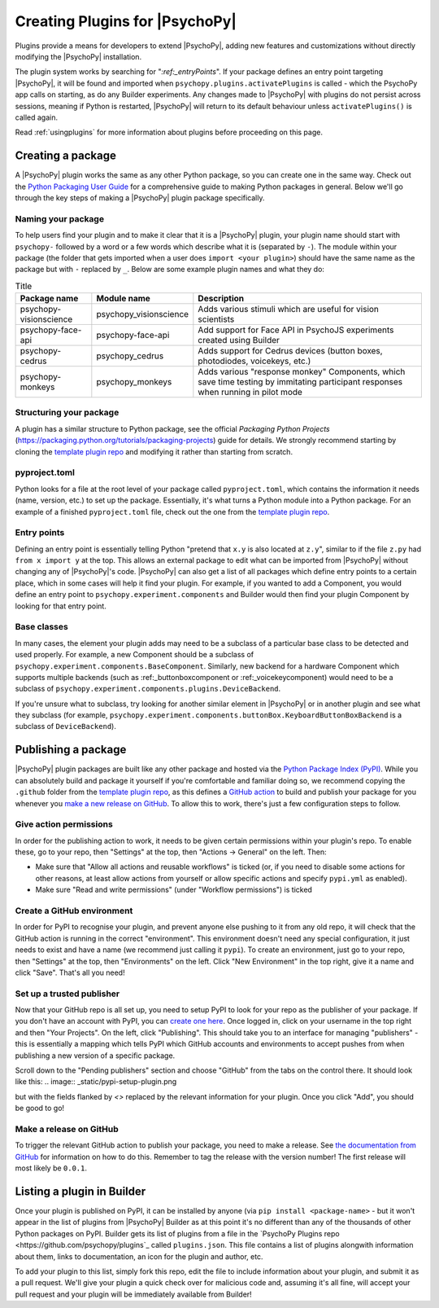 .. _pluginDevGuide:

Creating Plugins for |PsychoPy|
===============================

Plugins provide a means for developers to extend |PsychoPy|, adding new features
and customizations without directly modifying the |PsychoPy| installation.

The plugin system works by searching for "`:ref:_entryPoints`". If your package defines an entry point targeting |PsychoPy|, it will be found and imported when ``psychopy.plugins.activatePlugins`` is called - which the PsychoPy app calls on starting, as do any Builder experiments. Any changes made to |PsychoPy| with plugins do not persist
across sessions, meaning if Python is restarted, |PsychoPy| will return to its
default behaviour unless ``activatePlugins()`` is called again.

Read :ref:`usingplugins` for more information about plugins before proceeding on this page.

Creating a package
-------------------------------

A |PsychoPy| plugin works the same as any other Python package, so you can create one in the same way. Check out the `Python Packaging User Guide <https://packaging.python.org/en/latest/guides/writing-pyproject-toml/>`_ for a comprehensive guide to making Python packages in general. Below we'll go through the key steps of making a |PsychoPy| plugin package specifically.

Naming your package
~~~~~~~~~~~~~~~~~~~~~~~~~~~~~~~

To help users find your plugin and to make it clear that it is a |PsychoPy| plugin, your plugin name should start with ``psychopy-`` followed by a word or a few words which describe what it is (separated by ``-``). The module within your package (the folder that gets imported when a user does ``import <your plugin>``) should have the same name as the package but with ``-`` replaced by ``_``. Below are some example plugin names and what they do:

.. list-table:: Title
   :header-rows: 1

   * - Package name
     - Module name
     - Description
   * - psychopy-visionscience
     - psychopy_visionscience
     - Adds various stimuli which are useful for vision scientists
   * - psychopy-face-api
     - psychopy-face-api
     - Add support for Face API in PsychoJS experiments created using Builder
   * - psychopy-cedrus
     - psychopy_cedrus
     - Adds support for Cedrus devices (button boxes, photodiodes, voicekeys, etc.)
   * - psychopy-monkeys
     - psychopy_monkeys
     - Adds various "response monkey" Components, which save time testing by immitating participant responses when running in pilot mode

Structuring your package
~~~~~~~~~~~~~~~~~~~~~~~~~~~~~~~

A plugin has a similar structure to Python package, see the official `Packaging Python Projects` (https://packaging.python.org/tutorials/packaging-projects) guide for details. We strongly recommend starting by cloning the `template plugin repo <https://github.com/psychopy/psychopy-plugin-template>`_ and modifying it rather than starting from scratch.

.. _pyprojectTOML:
pyproject.toml
~~~~~~~~~~~~~~~~~~~

Python looks for a file at the root level of your package called ``pyproject.toml``, which contains the information it needs (name, version, etc.) to set up the package. Essentially, it's what turns a Python module into a Python package. For an example of a finished ``pyproject.toml`` file, check out the one from the `template plugin repo <https://github.com/psychopy/psychopy-plugin-template>`_.


.. _entryPoints:
Entry points
~~~~~~~~~~~~~~~~~~~

Defining an entry point is essentially telling Python "pretend that ``x.y`` is also located at ``z.y``", similar to if the file ``z.py`` had ``from x import y`` at the top. This allows an external package to edit what can be imported from |PsychoPy| without changing any of |PsychoPy|'s code. |PsychoPy| can also get a list of all packages which define entry points to a certain place, which in some cases will help it find your plugin. For example, if you wanted to add a Component, you would define an entry point to ``psychopy.experiment.components`` and Builder would then find your plugin Component by looking for that entry point.

.. _baseClasses:
Base classes
~~~~~~~~~~~~~~~~~~~

In many cases, the element your plugin adds may need to be a subclass of a particular base class to be detected and used properly. For example, a new Component should be a subclass of ``psychopy.experiment.components.BaseComponent``. Similarly, new backend for a hardware Component which supports multiple backends (such as :ref:_buttonboxcomponent or :ref:_voicekeycomponent) would need to be a subclass of ``psychopy.experiment.components.plugins.DeviceBackend``. 

If you're unsure what to subclass, try looking for another similar element in |PsychoPy| or in another plugin and see what they subclass (for example, ``psychopy.experiment.components.buttonBox.KeyboardButtonBoxBackend`` is a subclass of ``DeviceBackend``).

Publishing a package
-------------------------------

|PsychoPy| plugin packages are built like any other package and hosted via the `Python Package Index (PyPI) <https://pypi.org/>`_. While you can absolutely build and package it yourself if you're comfortable and familiar doing so, we recommend copying the ``.github`` folder from the `template plugin repo <https://github.com/psychopy/psychopy-plugin-template>`_, as this defines a `GitHub action <https://github.com/features/actions>`_ to build and publish your package for you whenever you `make a new release on GitHub <https://docs.github.com/en/repositories/releasing-projects-on-github/about-releases>`_. To allow this to work, there's just a few configuration steps to follow.

Give action permissions
~~~~~~~~~~~~~~~~~~~~~~~~~~~~~~~

In order for the publishing action to work, it needs to be given certain permissions within your plugin's repo. To enable these, go to your repo, then "Settings" at the top, then "Actions -> General" on the left. Then:

* Make sure that "Allow all actions and reusable workflows" is ticked (or, if you need to disable some actions for other reasons, at least allow actions from yourself or allow specific actions and specify ``pypi.yml`` as enabled).
* Make sure "Read and write permissions" (under "Workflow permissions") is ticked

Create a GitHub environment
~~~~~~~~~~~~~~~~~~~~~~~~~~~~~~~

In order for PyPI to recognise your plugin, and prevent anyone else pushing to it from any old repo, it will check that the GitHub action is running in the correct "environment". This environment doesn't need any special configuration, it just needs to exist and have a name (we recommend just calling it ``pypi``). To create an environment, just go to your repo, then "Settings" at the top, then "Environments" on the left. Click "New Environment" in the top right, give it a name and click "Save". That's all you need!

Set up a trusted publisher
~~~~~~~~~~~~~~~~~~~~~~~~~~~~~~~

Now that your GitHub repo is all set up, you need to setup PyPI to look for your repo as the publisher of your package. If you don't have an account with PyPI, you can `create one here <https://pypi.org/account/register/>`_. Once logged in, click on your username in the top right and then "Your Projects". On the left, click "Publishing". This should take you to an interface for managing "publishers" - this is essentially a mapping which tells PyPI which GitHub accounts and environments to accept pushes from when publishing a new version of a specific package.

Scroll down to the "Pending publishers" section and choose "GitHub" from the tabs on the control there. It should look like this:
.. image:: _static/pypi-setup-plugin.png

but with the fields flanked by `<>` replaced by the relevant information for your plugin. Once you click "Add", you should be good to go!

Make a release on GitHub
~~~~~~~~~~~~~~~~~~~~~~~~~~~~~~~

To trigger the relevant GitHub action to publish your package, you need to make a release. See `the documentation from GitHub <https://docs.github.com/en/repositories/releasing-projects-on-github/about-releases>`_ for information on how to do this. Remember to tag the release with the version number! The first release will most likely be ``0.0.1``.

Listing a plugin in Builder
-------------------------------

Once your plugin is published on PyPI, it can be installed by anyone (via ``pip install <package-name>`` - but it won't appear in the list of plugins from |PsychoPy| Builder as at this point it's no different than any of the thousands of other Python packages on PyPI. Builder gets its list of plugins from a file in the `PsychoPy Plugins repo <https://github.com/psychopy/plugins`_ called ``plugins.json``. This file contains a list of plugins alongwith information about them, links to documentation, an icon for the plugin and author, etc.

To add your plugin to this list, simply fork this repo, edit the file to include information about your plugin, and submit it as a pull request. We'll give your plugin a quick check over for malicious code and, assuming it's all fine, will accept your pull request and your plugin will be immediately available from Builder!